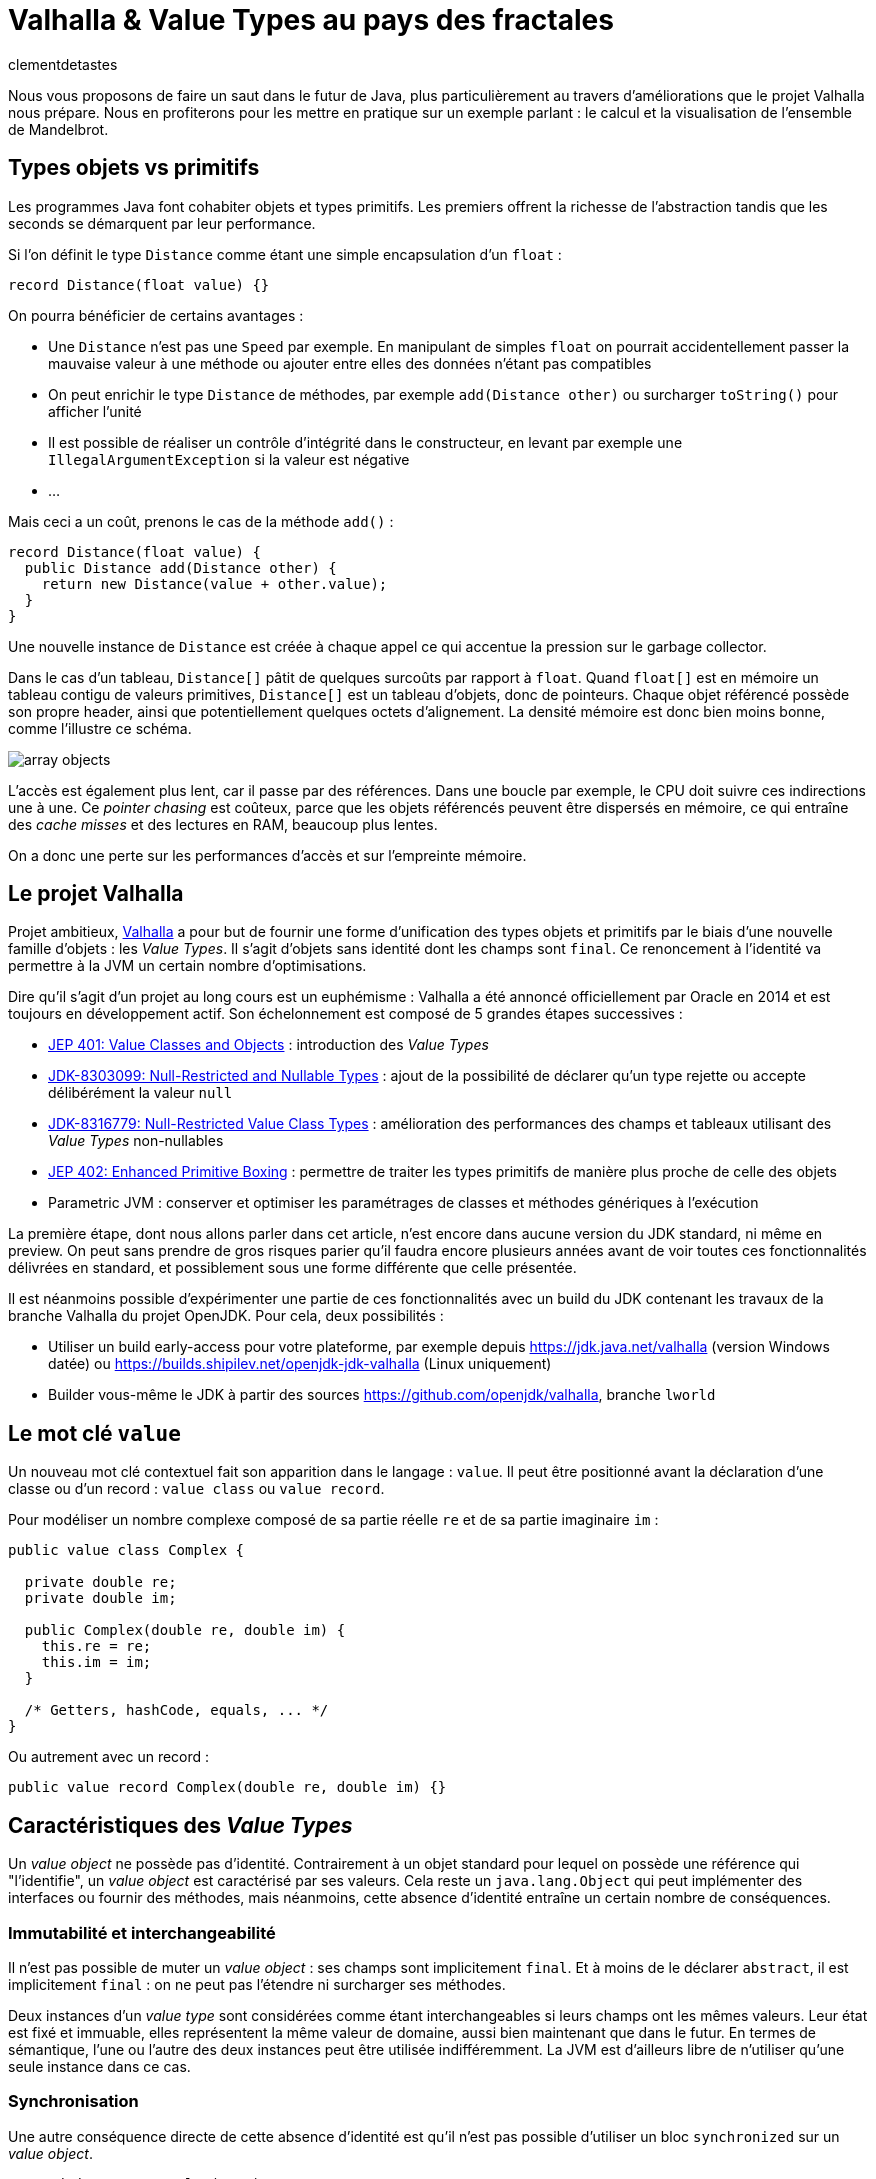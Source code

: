 = Valhalla & Value Types au pays des fractales
:page-navtitle: Valhalla & Value types au pays des fractales
:figure-caption!:
:page-excerpt: L'ambitieux projet Valhalla propose d'enrichir la plateforme Java avec les "Value objects". Ce sont des objets sans identité et dont les champs sont `final`, mais pour lesquels la JVM peut réaliser un certain nombre d'optimisations.
:layout: post
:author: clementdetastes
:docinfo: shared-footer
:page-tags: [Java, Valhalla, Value, Fractal, Mandelbrot]
:page-vignette: 2025/mandelbrot-full.png
:page-liquid:
:showtitle:
:page-categories: software

Nous vous proposons de faire un saut dans le futur de Java, plus particulièrement au travers d'améliorations que le projet Valhalla nous prépare.
Nous en profiterons pour les mettre en pratique sur un exemple parlant : le calcul et la visualisation de l'ensemble de Mandelbrot.

== Types objets vs primitifs

Les programmes Java font cohabiter objets et types primitifs.
Les premiers offrent la richesse de l'abstraction tandis que les seconds se démarquent par leur performance.

Si l'on définit le type `Distance` comme étant une simple encapsulation d'un `float` :

[source, java]
----
record Distance(float value) {}
----

On pourra bénéficier de certains avantages :

* Une `Distance` n'est pas une `Speed` par exemple.
En manipulant de simples `float` on pourrait accidentellement passer la mauvaise valeur à une méthode ou ajouter entre elles des données n'étant pas compatibles
* On peut enrichir le type `Distance` de méthodes, par exemple `add(Distance other)` ou surcharger `toString()` pour afficher l'unité
* Il est possible de réaliser un contrôle d'intégrité dans le constructeur, en levant par exemple une `IllegalArgumentException` si la valeur est négative
* ...

Mais ceci a un coût, prenons le cas de la méthode `add()` :

[source, java]
----
record Distance(float value) {
  public Distance add(Distance other) {
    return new Distance(value + other.value);
  }
}
----

Une nouvelle instance de `Distance` est créée à chaque appel ce qui accentue la pression sur le garbage collector.

Dans le cas d'un tableau, `Distance[]` pâtit de quelques surcoûts par rapport à `float`.
Quand `float[]` est en mémoire un tableau contigu de valeurs primitives, `Distance[]` est un tableau d'objets, donc de pointeurs.
Chaque objet référencé possède son propre header, ainsi que potentiellement quelques octets d'alignement.
La densité mémoire est donc bien moins bonne, comme l'illustre ce schéma.

image::2025/value-types-fractales/array-objects.png[]

L'accès est également plus lent, car il passe par des références.
Dans une boucle par exemple, le CPU doit suivre ces indirections une à une.
Ce _pointer chasing_ est coûteux, parce que les objets référencés peuvent être dispersés en mémoire, ce qui entraîne des _cache misses_ et des lectures en RAM, beaucoup plus lentes.

On a donc une perte sur les performances d'accès et sur l'empreinte mémoire.

== Le projet Valhalla

Projet ambitieux, https://openjdk.org/projects/valhalla/[Valhalla] a pour but de fournir une forme d'unification des types objets et primitifs par le biais d'une nouvelle famille d'objets : les _Value Types_.
Il s'agit d'objets sans identité dont les champs sont `final`.
Ce renoncement à l'identité va permettre à la JVM un certain nombre d'optimisations.

Dire qu'il s'agit d'un projet au long cours est un euphémisme : Valhalla a été annoncé officiellement par Oracle en 2014 et est toujours en développement actif.
Son échelonnement est composé de 5 grandes étapes successives :

* https://openjdk.org/jeps/401[JEP 401: Value Classes and Objects] : introduction des _Value Types_
* https://openjdk.org/jeps/8303099[JDK-8303099: Null-Restricted and Nullable Types] : ajout de la possibilité de déclarer qu'un type rejette ou accepte délibérément la valeur `null`
* https://openjdk.org/jeps/8316779[JDK-8316779: Null-Restricted Value Class Types] : amélioration des performances des champs et tableaux utilisant des _Value Types_ non-nullables
* https://openjdk.org/jeps/402[JEP 402: Enhanced Primitive Boxing] : permettre de traiter les types primitifs de manière plus proche de celle des objets
* Parametric JVM : conserver et optimiser les paramétrages de classes et méthodes génériques à l'exécution

La première étape, dont nous allons parler dans cet article, n'est encore dans aucune version du JDK standard, ni même en preview.
On peut sans prendre de gros risques parier qu'il faudra encore plusieurs années avant de voir toutes ces fonctionnalités délivrées en standard, et possiblement sous une forme différente que celle présentée.

Il est néanmoins possible d'expérimenter une partie de ces fonctionnalités avec un build du JDK contenant les travaux de la branche Valhalla du projet OpenJDK.
Pour cela, deux possibilités :

* Utiliser un build early-access pour votre plateforme, par exemple depuis https://jdk.java.net/valhalla[] (version Windows datée) ou https://builds.shipilev.net/openjdk-jdk-valhalla[] (Linux uniquement)
* Builder vous-même le JDK à partir des sources https://github.com/openjdk/valhalla[], branche `lworld`

== Le mot clé `value`

Un nouveau mot clé contextuel fait son apparition dans le langage : `value`.
Il peut être positionné avant la déclaration d'une classe ou d'un record : `value class` ou `value record`.

Pour modéliser un nombre complexe composé de sa partie réelle `re` et de sa partie imaginaire `im` :

[source, java]
----
public value class Complex {

  private double re;
  private double im;

  public Complex(double re, double im) {
    this.re = re;
    this.im = im;
  }

  /* Getters, hashCode, equals, ... */
}
----

Ou autrement avec un record :

[source, java]
----
public value record Complex(double re, double im) {}
----

== Caractéristiques des _Value Types_

Un _value object_ ne possède pas d'identité.
Contrairement à un objet standard pour lequel on possède une référence qui "l'identifie", un _value object_ est caractérisé par ses valeurs.
Cela reste un `java.lang.Object` qui peut implémenter des interfaces ou fournir des méthodes, mais néanmoins, cette absence d'identité entraîne un certain nombre de conséquences.

=== Immutabilité et interchangeabilité

Il n'est pas possible de muter un _value object_ : ses champs sont implicitement `final`.
Et à moins de le déclarer `abstract`, il est implicitement `final` : on ne peut pas l'étendre ni surcharger ses méthodes.

Deux instances d'un _value type_ sont considérées comme étant interchangeables si leurs champs ont les mêmes valeurs.
Leur état est fixé et immuable, elles représentent la même valeur de domaine, aussi bien maintenant que dans le futur.
En termes de sémantique, l'une ou l'autre des deux instances peut être utilisée indifféremment.
La JVM est d'ailleurs libre de n'utiliser qu'une seule instance dans ce cas.

=== Synchronisation

Une autre conséquence directe de cette absence d'identité est qu'il n'est pas possible d'utiliser un bloc `synchronized` sur un _value object_.

[source, java]
----
var origin = new Complex(0, 0);
synchronized (origin) {
  //
}
----

Un tel cas d'usage provoque l'erreur de compilation :

[plain]
----
Unexpected type
    required: a type with identity.
----

Cela ne se limite pas à la compilation : au runtime, la JVM vérifie que le type possède une identité.

[source, java]
----
var origin = new Complex(0, 0);
Object o = origin;
synchronized (o) {
  //
}
----

Ce code compile, mais lève une `java.lang.IdentityException` à l'exécution :

[plain]
----
java.lang.IdentityException: Cannot synchronize on an instance of value class
----

=== Comparaison avec `==`

La comparaison avec `==` prend un tout autre sens avec les _value types_.

D'ordinaire, `==` compare les références des objets (les _identity objects_, objets habituels déclarés sans le mot clé `value`).

Avec les _value types_, `==` effectue une comparaison sur tous les champs.

Ainsi, le code suivant affichera "true" bien que l'on ait créé deux instances, car les champs sont comparés deux-à-deux :

[source, java]
----
var c1 = new Complex(1, 2);
var c2 = new Complex(1, 2);

IO.println(c1 == c2); // <1>
----
<1> `java.lang.IO` permet d'interagir avec la console un peu plus simplement que le traditionnel `System.out`, cf. https://openjdk.org/jeps/512[JEP 512: Compact Source Files and Instance Main Methods], standard en Java 25

=== HashCode avec `System.identityHashCode()`

La méthode `System.identityHashCode()` renvoie la valeur qu'aurait renvoyé un appel à la méthode `hashCode()`, que la méthode soit surchargée ou non.
La JVM HotSpot génère et stocke cet _identity hash code_ dans le header de l'objet, une fois qu'il a été généré.

Pour un _value object_, le comportement diffère, en toute logique : le calcul se base sur le contenu (la valeur des champs), sans pour autant renvoyer forcément une valeur identique à celle renvoyée par `hashCode()`.

[source, java]
----
IO.println(c1.hashCode() + " " + System.identityHashCode(c1));
IO.println(c2.hashCode() + " " + System.identityHashCode(c2));
----

.Affichage dans la console
[plain]
----
-32505856 507117229
-32505856 507117229
----

=== Utilisation de `WeakReference`

Une `java.lang.ref.WeakReference` n'a de sens que si la référence cible possède une identité d'objet, que l'on peut pointer en mémoire et que le garbage collector peut suivre.
Il n'est donc pas possible de créer une instance de `WeakReference` à partir d'un _value object_.

.Le code suivant lève une `java.lang.IdentityException`
[source, java]
----
var c = new Complex(1, 2);
var ref = new WeakReference<>(c1);
----

=== Initialisation stricte

Avant de continuer à parler des _value objects_, faisons un pas de côté pour nous pencher sur une évolution récente du JDK.

La https://openjdk.org/jeps/513[JEP 513 : Flexible Constructor Bodies], qui entre en standard dans Java 25, vient lever quelques restrictions liées à la construction des objets.

Il est désormais possible, dans le corps d'un constructeur, d'insérer des instructions avant l'appel explicite à `super()` ou `this()`.
Ces instructions ne peuvent pas faire référence à l'objet en cours de construction, mais elles peuvent initialiser ses champs ou effectuer d'autres traitements.

On peut, par exemple, valider les arguments en amont et ne procéder à la création de l'objet que s'ils sont valides, évitant ainsi des traitements inutiles.

[source, java]
----
public class Point3D extends Point2D {

  private double z;

  public Point3D(double x, double y, double z) {
    // Prologue <1>
    if (Double.isNaN(z)) {
      throw new IllegalArgumentException("z shall be a number");
    }
    super(x, y);

    // Epilogue <2>
    this.z = z;
  }
}
----
<1> La partie située *avant* l'appel à `super` / `this` est appelée _prologue_
<2> La partie située *après* l'appel à `super` / `this` est appelée _epilogue_

Lorsqu'un champ est initialisé dans le prologue (avant l'appel à `super` / `this`) on dit que son initialisation est _stricte_.
Il n'est pas possible d'observer un état non initialisé dans ce cas.

Revenons aux _value types_ : cette initialisation stricte s'y impose : tous les champs doivent être initialisés au sein du prologue.

.Le code suivant ne compile pas :
[source, java]
----
public value class Complex {

  private double re;
  private double im;

  Complex(double re, double im) {
    super();
    this.re = re;
    this.im = im;
  }
}
----

.Erreur de compilation
[plain]
----
strict field re is not initialized before the supertype constructor has been called
----

Si l'on omet l'appel explicite à `super()`, alors il sera implicitement appelé après les initialisations.

=== Sérialisation

La sérialisation fonctionne nativement avec les types `value record`.
Mais pour les types `value class`, elle nécessite une attention particulière.
Concrètement, les _value classes_ qui implémentent `Serializable` doivent définir les méthodes `writeReplace()` et `readResolve()`.
Ces méthodes permettent de sérialiser et désérialiser un objet de remplacement à la place du _value object_ lui-même.
Sans leur implémentation, toute tentative de sérialisation ou déserialisation échouera en levant une `InvalidClassException`.

La nécessité de ces méthodes vient du fait que les _value classes_ ont leurs champs strictement initialisés, et que la déserialisation ne garantit pas l'initialisation sûre de ces champs.
Un _value object_ ne peut être créé et initialisé que via un constructeur.
À l'avenir, des améliorations du mécanisme de sérialisation devraient permettre de sérialiser et désérialiser automatiquement une _value class_ qui implémente `Serializable`.

NOTE: Si le sujet vous intéresse, Brian Goetz et Viktor Klang ont présenté lors de Devoxx 2024 le chemin vers une refonte des mécanismes de sérialisation, dont Valhalla pourrait bénéficier. La conférence est disponible via ce https://www.youtube.com/watch?v=mIbA2ymCWDs[lien].

=== Nouvelles API

Quelques nouvelles API sont ajoutées au JDK :

* `Class::isIdentity` et `Class::isValue` renvoient chacune un booléen qui indique s'il s'agit respectivement d'un _identity type_ ou d'un _value type_
* `Objects::isValueObject` indique si l'instance passée en paramètres est un _value object_
* `Objects::requireIdentity` lève une `IdentityException` si l'objet passé en paramètres ne possède pas d'identité (est un _value object_)

[source, java]
----
var c = new Complex(3, 4);
IO.println(c.getClass().isIdentity());  // false
IO.println(c.getClass().isValue());     // true

IO.println(Objects.isValueObject(c));   // true
IO.println(Objects.requireIdentity(c)); // lève une IdentityException
----

=== Changements dans le JDK

Depuis le JDK 8, un certain nombre de classes du JDK ont été annotées `@ValueBased`, indiquant de leur caractère `final`, immuable, et de la vigilance à avoir quant à ne pas se reposer sur leur identité (`==`, `synchronized`, ...), cf. https://docs.oracle.com/javase/8/docs/api/java/lang/doc-files/ValueBased.html[Value-Based Classes].

Depuis le JDK 16 et la https://openjdk.org/jeps/390[JEP 390: Warnings for Value-Based Classes], le compilateur javac implémente une nouvelle catégorie d'avertissement qui identifie les utilisations de l'instruction `synchronized` avec un opérande d'un type de classe annoté `@ValueBased`, ou d'un type dont tous les sous-types sont spécifiés comme étant `@ValueBased`.

.Depuis le JDK 16
[source, java]
----
Integer i1000 = 1_000;

synchronized (i1000) { // ⚠️ warning
  //
}
----

.Warning
[plain]
----
Synchronization on instance of value-based class
----

Avec Valhalla, ce ne sont plus des warnings, mais des erreurs de compilation ou `IdentityException` levées au runtime, comme vu précédemment.
Également, de nombreuses classes `@ValueBased` deviennent des _value classes_, parmi lesquelles :

* Dans `java.lang` : `Integer`, `Long`, `Float`, `Double`, `Character`, ...
* Dans `java.util` : `Optional`, `OptionalInt`, ...
* Dans `java.time` : `LocalDate`, `LocalDateTime`, ...

Cette liste sera amenée à être étendue, avec notamment les implémentations de `List.of()`, `List.copyOf()`, `Set.of()`, ...

.Avec Valhalla
[source, java]
----
Integer i1000 = 1_000;

synchronized (i1000) { // ❌ erreur
  //
}
----

.Erreur de compilation
[plain]
----
unexpected type
  required: a type with identity
  found:    java.lang.Integer
----

== Mise en pratique

Il est temps de mettre œuvre les _value types_ dans un exemple concret.

Nous vous proposons de calculer et représenter l'ensemble de Mandelbrot, aux motifs fractales célèbres, qui implique un calcul mathématique récursif sur les nombres complexes.
Si vous êtes curieux, plus d'informations sont disponibles sur la https://fr.wikipedia.org/wiki/Ensemble_de_Mandelbrot[page Wikipedia] qui lui est consacrée.

=== L'algorithme

L'ensemble de Mandelbrot est défini de la façon suivante :

[latexmath]
++++
\mathcal{M}=\left\{\, c\in\mathbb{C}\ \middle|\ \text{la suite }
\begin{cases}
z_0=0,\\
z_{n+1}=z_n^2+c
\end{cases}
\text{ est bornée} \right\}
++++

Pour des raisons pratiques, on limitera le calcul à un certain nombre d'itérations, par exemple `maxIterations = 255`.
Il est démontré que dès lors que latexmath:[$|z_n|\gt 2$] (ou de manière équivalente latexmath:[$|z_n|^2 > 4$]), la suite n'est pas bornée, car la valeur du module tend vers l'infini.
On considère par approximation dans notre algorithme qu'un nombre complexe appartient à l'ensemble de Mandelbrot si après les `maxIterations` itérations, latexmath:[$|z_n|^2\le 4$].

==== Exemple de point appartenant à l'ensemble de Mandelbrot

À partir du complexe `[re0, im0]`, on calcule `n` itérations que l'on représente.

.On voit les itérations former successivement une spirale
image::2025/value-types-fractales/escape-in.png[]

==== Exemple de point n'appartenant pas à l'ensemble de Mandelbrot

.On voit les itérations "fuir", puis rapidement latexmath:[$|z_n|^2 > 4$]
image::2025/value-types-fractales/escape-out.png[]

=== Calcul avec les types primitifs

Si l'on veut un calcul efficace et rapide avec une faible empreinte mémoire, on utilise naturellement des primitifs, des `double` en l'occurrence.

Voici le code que l'on peut écrire :

[source, java]
----
public int compute(double re0, double im0, int maxIterations) {

  double re = 0;
  double im = 0;

  // Squared values
  double re2 = 0;
  double im2 = 0;
  double modulus2 = 0;

  // Iteration
  int i = 0;

  // (a + ib)(a + ib) = a² − b² + 2iab
  while (modulus2 <= 4 && i < maxIterations) {
    im = 2 * re * im + im0;
    re = re2 - im2 + re0;
    re2 = re * re;
    im2 = im * im;
    modulus2 = re2 + im2;
    i++;
  }

  return i; // <1>
}
----
<1> On renvoie le nombre d'itérations, qui indique une "vitesse" de fuite, ce qui nous permettra de colorer l'ensemble en fonction lors du rendu

=== Visualisation

En appliquant l'algorithme sur les points du plan, on peut générer une visualisation (ici, avec JavaFX).

==== Ensemble de Mandelbrot

image::2025/value-types-fractales/mandelbrot-full.png[]

==== Détails en [-0.082, 0.649]

image::2025/value-types-fractales/mandelbrot-sub.png[]

=== Abstraction et simplification du calcul

On peut drastiquement simplifier l'algorithme en tirant profit de l'abstraction que nous offre la programmation orientée objet.

On peut définir un objet `Complex` et des méthodes ad-hoc pour réaliser les calculs.
On définit ainsi 3 méthodes :

* `add()` pour ajouter la valeur d'un autre nombre complexe
* `square()` pour élever le complexe au carré
* `magnitudeSquared()` pour calculer le carré du module

[source, java]
----
public record Complex(double re, double im) {

  public Complex add(Complex other) {
    return new Complex(re + other.re(), im + other.im());
  }

  public Complex square() {
    return new Complex(re * re - im * im, 2 * re * im);
  }

  public double magnitudeSquared() {
    return re * re + im * im;
  }
}
----

Une fois défini, on réécrit l'algorithme :

[source, java]
----
public int compute(double re, double im, int maxIterations) {
  Complex c = new Complex(re, im);
  Complex z = new Complex(0, 0);
  int i = 0;

  while (z.magnitudeSquared() < 4 && i < maxIterations) {
    z = z.square().add(c);
    i++;
  }

  return i;
}
----

L'algorithme est tout de suite nettement plus clair, lisible et maintenable.
On voit apparaître clairement notre formule latexmath:[$z_{n+1} = z_n^2 + c$].

== Performances

Malheureusement, ce qui est beau est cher.
Alors que sur notre machine de test, il faut un peu moins de *40ms* pour générer notre image avec les types primitifs, il faut plus de *400ms* soit plus de 10x plus de temps pour générer l'image avec l'objet `Complex`.
Ceci impacte négativement l'expérience utilisateur lorsque l'on navigue dans l'ensemble (zoom, translation) puisqu'il faut sans cesse recalculer l'image.

.Calculs avec types primitifs
[plain]
----
Mandelbrot.update 48 - Rendered in : 35.3604ms
Mandelbrot.update 49 - Rendered in : 37.9037ms
Mandelbrot.update 50 - Rendered in : 38.235ms
Mandelbrot.update 51 - Rendered in : 38.2597ms
----

.Calculs avec l'objet `Complex`
[plain]
----
Mandelbrot.update 52 - Rendered in : 471.137ms
Mandelbrot.update 53 - Rendered in : 454.612ms
Mandelbrot.update 54 - Rendered in : 399.3353ms
Mandelbrot.update 55 - Rendered in : 400.4051ms
----

L'allocation d'une nouvelle instance de `Complex` a chaque calcul induit un surcoût non négligeable.

== Les _Values Types_ à la rescousse

Notre objet `Complex`, comme il est défini, est un très bon candidat pour devenir un _value type_.

Modifions le en ajoutant simplement le mot clé `value` :

[source, java]
----
public value record Complex(double re, double im) {
  /* reste inchangé */
}
----

.Calculs avec un `value record`
----
Mandelbrot.update 61 - Rendered in : 42.7773ms
Mandelbrot.update 62 - Rendered in : 38.7922ms
Mandelbrot.update 63 - Rendered in : 40.2715ms
Mandelbrot.update 64 - Rendered in : 39.0684ms
----

On retrouve des performances analogues à celles des primitifs, tout en conservant notre abstraction.
Le meilleur des deux mondes !

== Java Flight Recorder

Réalisons un enregistrement JFR afin de comparer les allocations mémoire des différents cas d'utilisation.
On réalise pour cela 3 enregistrements distincts qui exécutent la même exacte séquence de calculs afin que la comparaison soit représentative.
On pourra ainsi comparer :

* l'utilisation des primitifs
* l'utilisation d'un `record`
* l'utilisation d'un `value` `record`

=== Calculs avec types primitifs (`double`)

image::2025/value-types-fractales/prim-jfr.png[]

L'utilisation des types primitifs est notre étalon.
On constate, sans surprise, qu'il n'y a pas particulièrement d'allocations d'objets, on n'en utilise pas dans l'algorithme, ni d'activité notable du garbage collector.
C'est ce que l'on attendait et c'est de cela que découlent les bonnes performances de l'algorithme.

=== Calculs avec un `record`

image::2025/value-types-fractales/id-record-jfr.png[]

Ici, notre algorithme est extrêmement gourmand (à dessein).
Pour chaque pixel que l'on souhaite calculer, on réalise plusieurs itérations de notre algorithme, qui lui-même alloue plusieurs instances de notre `record` à chacune de ces itérations.
Les allocations sur le tas (heap) sont nombreuses et on atteint un total de plus de *100Go* en même pas 20 secondes d'utilisation.
Le garbage collector est en toute logique soumis à forte contribution.

=== Calculs avec un `value` `record`

image::2025/value-types-fractales/va-record-jfr.png[]

La magie de Valhalla opère : on retrouve un profil semblable au cas d'usage avec les types primitifs.
C'est la _scalarization_ qui permet cela : optimisation par laquelle les champs du _value type_ sont décomposés en leurs variables primitives indépendantes pour éviter l'allocation d'un objet sur le tas (heap).

NOTE: On note quand même quelques allocations, marginales.
Cela est dû au fait que cette optimisation est effectuée au runtime par le compilateur JIT.
Il y a donc quelques allocations avant de voir l'optimisation intégrée.

== L'application MandelbrotFx

L'application intégrale est disponible sur github : https://github.com/CodeSimcoe/MandelbrotFx[].

La branche `valhalla` permet de tester les différentes approches à chaud en basculant dynamiquement sur l'algorithme utilisé (primitifs, `record` ou `value` `record`).

La branche `main` quant à elle se base sur un JDK standard et permet d'explorer l'ensemble de Mandelbrot et sa fascinante structure fractale, ainsi que certaines variantes (Julia, Burning Ship, ...).

== L'aplatissement _(Flattening)_

Une optimisation que la JVM peut effectuer avec les _value types_ est l'aplatissement (_flattening_).
À l'exécution, la JVM peut optimiser le stockage des _value objects_ en les représentant sous des formes plus compactes que les objets classiques avec identité : lorsqu'un champ ou un élément de tableau devrait être une référence vers un autre objet, la JVM peut stocker directement les valeurs de cet objet à la place.
Dans ce cas, la "référence" n'est plus un pointeur vers une zone mémoire distincte : l'objet est alors dit "aplati" _(flattened_).
Cela donne un stockage plus dense (pas de header), sans indirection.

Reprenons notre type `Distance` qui encapsule un `float` :

[source, java]
----
record Distance(float value) {
  public Distance add(Distance other) {
    return new Distance(value + other.value);
  }
}
----

Considérons un tableau d'objets `Distance` :

----
Distance[] array = new Distance[] { ... };
----

Comme `Distance` est un _identity type_, le tableau contient pour chaque élément une référence vers une instance de `Distance`, ou éventuellement `null`.

image::2025/value-types-fractales/array-distance.png[width=500]

Si l'on utilise plutôt un _value record_ : `value record Distance(float value) { ... }`, l'absence d'identité permettra alors à la JVM "d'aplatir" nos données.

La structure de données en mémoire pourrait revêtir la forme suivante, bien plus dense :

image::2025/value-types-fractales/array-value-distance.png[width=125]

Mais... ce n'est pas aussi simple que cela.
Qu'en est-il de la possible valeur `null` de notre `Distance` ?
En plus des 32 bits de notre `float`, il faudrait un bit supplémentaire pour indiquer si l'instance est `null`, ou non.
Il est même probable que les contraintes liées au hardware contraignent de devoir utiliser 64 bits au total, soit donc 32 bits rien que pour le bit de "nullité".
Alors, la structure de données serait plus proche d'une telle représentation :

image::2025/value-types-fractales/array-value-distance-bit.png[width=125]

Si l'on impose, pour un cas d'usage donné, que l'instance du _value type_ n'est jamais nulle, alors on peut s'affranchir du bit supplémentaire et encoder directement les valeurs.
C'est ce que proposent de traiter les JEP draft https://openjdk.org/jeps/8303099[JDK-8303099: Null-Restricted and Nullable Types] et https://openjdk.org/jeps/8316779[JDK-8316779: Null-Restricted Value Class Types] en deux temps.
Le langage se verrait alors enrichi d'une nouvelle possibilité : la capacité de pouvoir exprimer si les valeurs d'un type acceptent la valeur `null`, ou pas.
La syntaxe pressentie (non définitive) est l'utilisation du point d'exclamation `!` après le type.

Il serait donc possible, à terme, de définir notre tableau d'objets `Distance` de la manière suivante :

[source, java]
----
Distance![] distances = {
  new Distance(100f),
  new Distance(200f)
};
----

Un tel tableau pourrait ainsi être stocké de la même manière que : `float[]`, chaque instance de `Distance` n'étant représentée que par le `float` qu'elle encapsule, sans information de nullité.

Une autre contrainte arrive aussi rapidement, celle de l'intégrité de nos données.
Dès lors que la taille du _value object_ à stocker dépasse celle de la capacité du processeur — supposons 64 bits — il n'y a plus d'atomicité garantie : il est alors possible d'observer une instance incohérente.
Prenons l'exemple suivant :

[source, java]
----
var Complex c1 = new Complex(1, 2);
var Complex c2 = new Complex(3, 4);
----

Dans un cas de concurrence en écriture, il serait possible de créer un `Complex` ayant pour valeurs `re = 1, im = 4` par exemple, ce qui ne correspond à aucune de nos deux instances, mais à un mix de certaines de leurs valeurs.
Dans une philosophie d'une JVM qui assure une intégrité par défaut, cela n'est pas souhaitable, et limite ainsi la façon dont les objets peuvent être aplatis.

Si l'on considère la classe `LocalDateTime` (un type candidat pour devenir _value type_), son contenu excède 64 bits.
On pourrait néanmoins le stocker de manière partiellement optimisée en conservant un pointeur vers l'instance, mais dont le stockage serait aplati de la manière suivante :

* 64 bits pour sa partie `LocalDate`
* 64 bits pour sa partie `LocalTime`

[plain]
----
LocalDate
+-------------------------------------------------------------+
| year                             month    day               |
| YYYYYYYYYYYYYYYYYYYYYYYYYYYYYYYY MMMMMMMM DDDDDDDD ________ |
| int                              byte     byte              |
+-------------------------------------------------------------+

LocalTime
+-------------------------------------------------------------+
| HHHHHHHH MMMMMMMM SSSSSSSS NNNNNNNNNNNNNNNNNNNNNNNNNNNNNNNN |
| hour     minute   second   nano                             |
| byte     byte     byte     int                              |
+-------------------------------------------------------------+
----

Il serait néanmoins possible de renoncer à l'atomicité, de manière explicite uniquement.
La JEP propose d'activer ce choix via l'implémentation d'une interface `LooselyConsistentValue` : c'est une proposition à l'état d'ébauche (cela pourrait être une annotation, ou un nouveau mot clé par exemple).
Auquel cas, le _flattening_ pourrait être réalisé au-delà de la limite des 64bits.
Mais la philosophie souhaitée est claire : intégrité par défaut.

== La route est encore longue

Ces quelques exemples illustrent certaines des futures fonctionnalités apportées par le projet Valhalla.

Mais les étages de la fusée Valhalla sont nombreux : la https://openjdk.org/jeps/402[JEP 402: Enhanced Primitive Boxing] prévoit de rapprocher les types primitifs un peu plus des types objets : un `int` serait presque un `Integer!`.
On pourrait accéder aux champs d'un `int i` comme `i.SIZE` ou appeler une méthode telle que `i.doubleValue()`...

Enfin, Valhalla devra s'attaquer au _type erasure_ : les types génériques étant effacés au runtime, il n'est pas possible d'optimiser les conteneurs génériques comme `Optional<T>` ou les collections telles que `java.util.List<T>`.
Il faudra une évolution qui permette de conserver l'information nécessaire à l'optimisation.

Toutes ces fonctionnalités devront encore longuement maturer, mais la https://openjdk.org/jeps/401[JEP 401: Value Classes and Objects] n'a jamais été aussi proche d'atterrir en preview dans une prochaine version du JDK !